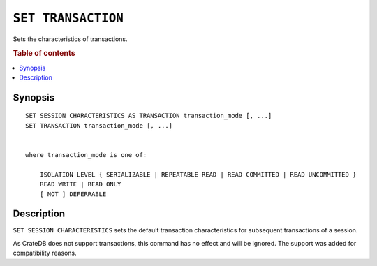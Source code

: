 .. highlight:: psql
.. _ref-set-transaction:

===================
``SET TRANSACTION``
===================

Sets the characteristics of transactions.

.. rubric:: Table of contents

.. contents::
   :local:

Synopsis
========

::

    SET SESSION CHARACTERISTICS AS TRANSACTION transaction_mode [, ...]
    SET TRANSACTION transaction_mode [, ...]


    where transaction_mode is one of:

        ISOLATION LEVEL { SERIALIZABLE | REPEATABLE READ | READ COMMITTED | READ UNCOMMITTED }
        READ WRITE | READ ONLY
        [ NOT ] DEFERRABLE

Description
===========

``SET SESSION CHARACTERISTICS`` sets the default transaction characteristics for
subsequent transactions of a session.

As CrateDB does not support transactions, this command has no effect and will be
ignored. The support was added for compatibility reasons.


